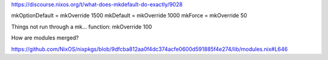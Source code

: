 https://discourse.nixos.org/t/what-does-mkdefault-do-exactly/9028

mkOptionDefault = mkOverride 1500
mkDefault = mkOverride 1000
mkForce = mkOverride 50

Things not run through a mk... function:  mkOverride 100

How are modules merged?

https://github.com/NixOS/nixpkgs/blob/9dfcba812aa0f4dc374acfe0600d591885f4e274/lib/modules.nix#L646


